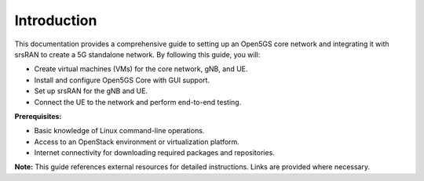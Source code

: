 Introduction
============

This documentation provides a comprehensive guide to setting up an Open5GS core network and integrating it with srsRAN to create a 5G standalone network. By following this guide, you will:

- Create virtual machines (VMs) for the core network, gNB, and UE.
- Install and configure Open5GS Core with GUI support.
- Set up srsRAN for the gNB and UE.
- Connect the UE to the network and perform end-to-end testing.

**Prerequisites:**

- Basic knowledge of Linux command-line operations.
- Access to an OpenStack environment or virtualization platform.
- Internet connectivity for downloading required packages and repositories.

**Note:** This guide references external resources for detailed instructions. Links are provided where necessary.


